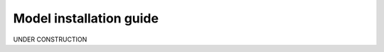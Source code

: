 .. _model_installation_guide:

Model installation guide
========================

UNDER CONSTRUCTION